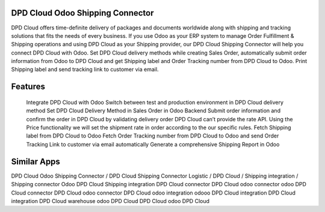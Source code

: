 DPD Cloud Odoo Shipping Connector
==============================
DPD Cloud offers time-definite delivery of packages and documents worldwide along with shipping and tracking solutions that fits the needs of every business. If you use Odoo as your ERP system to manage Order Fulfillment & Shipping operations and using DPD Cloud as your Shipping provider, our DPD Cloud Shipping Connector will help you connect DPD Cloud with Odoo. Set DPD Cloud delivery methods while creating Sales Order, automatically submit order information from Odoo to DPD Cloud and get Shipping label and Order Tracking number from DPD Cloud to Odoo. Print Shipping label and send tracking link to customer via email.

Features
=========

    Integrate DPD Cloud with Odoo
    Switch between test and production environment in DPD Cloud delivery method
    Set DPD Cloud Delivery Method in Sales Order in Odoo Backend
    Submit order information and confirm the order in DPD Cloud by validating delivery order
    DPD Cloud can’t provide the rate API. Using the Price functionality we will set the shipment rate in order according to the our specific rules.
    Fetch Shipping label from DPD Cloud to Odoo
    Fetch Order Tracking number from DPD Cloud to Odoo and send Order Tracking Link to customer via email automatically
    Generate a comprehensive Shipping Report in Odoo


Similar Apps
=============
DPD Cloud Odoo Shipping Connector / DPD Cloud Shipping Connector
Logistic / DPD Cloud / Shipping integration / Shipping connector
Odoo DPD Cloud Shipping integration
DPD Cloud connector
DPD Cloud odoo connector
odoo DPD Cloud connector
DPD Cloud odoo connector
DPD Cloud odoo integration
odooo DPD Cloud integration
DPD Cloud integration
DPD Cloud warehouse
odoo DPD Cloud
DPD Cloud odoo
DPD Cloud
